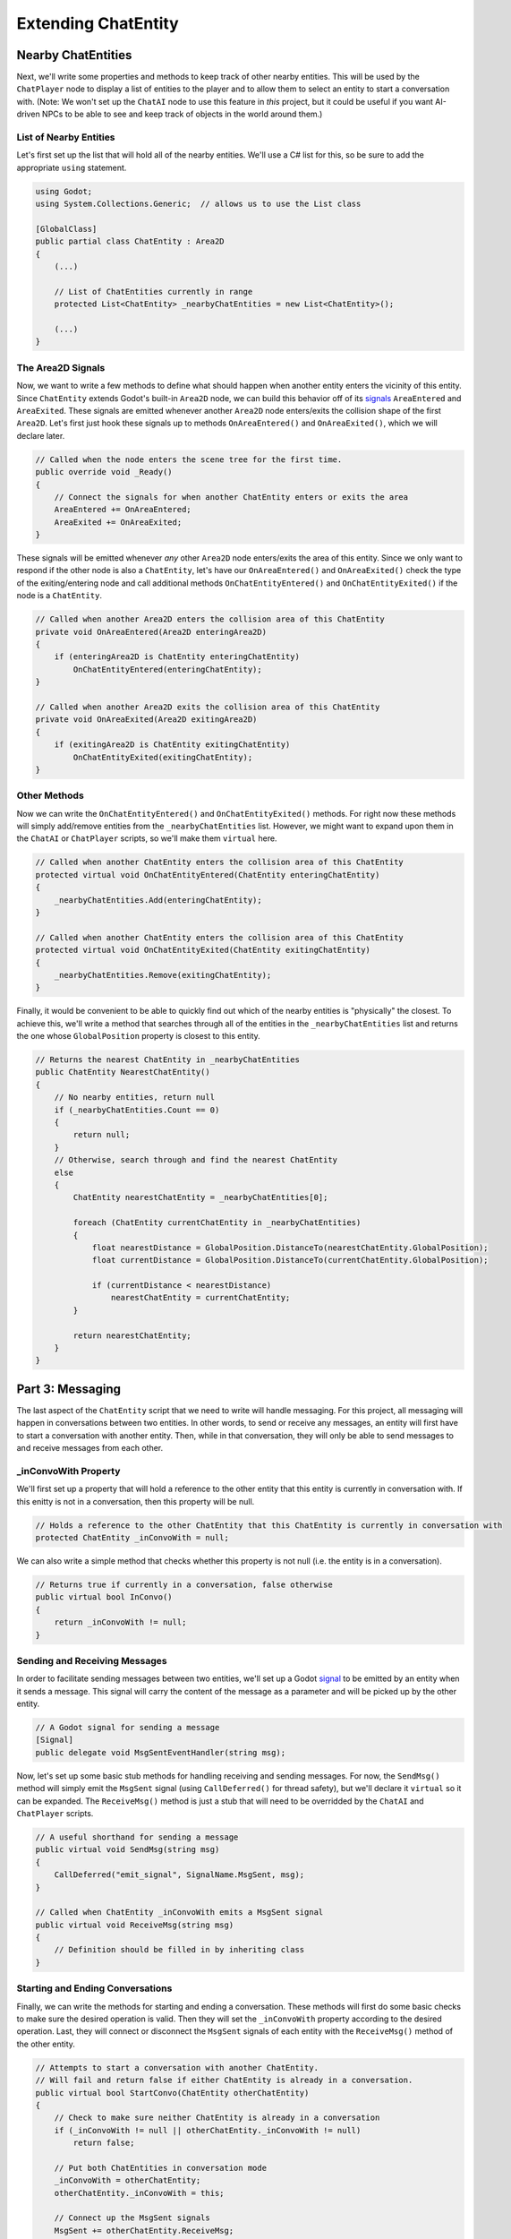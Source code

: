 Extending ChatEntity
====================

Nearby ChatEntities
--------------------

Next, we'll write some properties and methods to keep track of other nearby entities. This will be
used by the ``ChatPlayer`` node to display a list of entities to the player and to allow them to
select an entity to start a conversation with. (Note: We won't set up the ``ChatAI`` node to use
this feature in *this* project, but it could be useful if you want AI-driven NPCs to be able to see
and keep track of objects in the world around them.)

List of Nearby Entities
^^^^^^^^^^^^^^^^^^^^^^^

Let's first set up the list that will hold all of the nearby entities. We'll use a C# list for
this, so be sure to add the appropriate ``using`` statement.

.. code-block:: csharp

    using Godot;
    using System.Collections.Generic;  // allows us to use the List class

    [GlobalClass]
    public partial class ChatEntity : Area2D
    {
        (...)

        // List of ChatEntities currently in range
        protected List<ChatEntity> _nearbyChatEntities = new List<ChatEntity>();

        (...)
    }

The Area2D Signals
^^^^^^^^^^^^^^^^^^

Now, we want to write a few methods to define what should happen when another entity enters the
vicinity of this entity. Since ``ChatEntity`` extends Godot's built-in ``Area2D`` node, we can
build this behavior off of its
`signals <https://docs.godotengine.org/en/stable/tutorials/scripting/c_sharp/c_sharp_signals.html>`_
``AreaEntered`` and ``AreaExited``. These signals are emitted whenever another ``Area2D`` node
enters/exits the collision shape of the first ``Area2D``. Let's first just hook these signals up to
methods ``OnAreaEntered()`` and ``OnAreaExited()``, which we will declare later.

.. code-block:: csharp

    // Called when the node enters the scene tree for the first time.
    public override void _Ready()
    {
        // Connect the signals for when another ChatEntity enters or exits the area
        AreaEntered += OnAreaEntered;
        AreaExited += OnAreaExited;
    }

These signals will be emitted whenever *any* other ``Area2D`` node enters/exits the area of this
entity. Since we only want to respond if the other node is also a ``ChatEntity``, let's have our
``OnAreaEntered()`` and ``OnAreaExited()`` check the type of the exiting/entering node and call
additional methods ``OnChatEntityEntered()`` and ``OnChatEntityExited()`` if the node is a
``ChatEntity``.

.. code-block:: csharp

    // Called when another Area2D enters the collision area of this ChatEntity
    private void OnAreaEntered(Area2D enteringArea2D)
    {
        if (enteringArea2D is ChatEntity enteringChatEntity)
            OnChatEntityEntered(enteringChatEntity);
    }

    // Called when another Area2D exits the collision area of this ChatEntity
    private void OnAreaExited(Area2D exitingArea2D)
    {
        if (exitingArea2D is ChatEntity exitingChatEntity)
            OnChatEntityExited(exitingChatEntity);
    }

Other Methods
^^^^^^^^^^^^^

Now we can write the ``OnChatEntityEntered()`` and ``OnChatEntityExited()`` methods. For right now
these methods will simply add/remove entities from the ``_nearbyChatEntities`` list. However, we
might want to expand upon them in the ``ChatAI`` or ``ChatPlayer`` scripts, so we'll make them
``virtual`` here.

.. code-block:: csharp

    // Called when another ChatEntity enters the collision area of this ChatEntity
    protected virtual void OnChatEntityEntered(ChatEntity enteringChatEntity)
    {
        _nearbyChatEntities.Add(enteringChatEntity);
    }

    // Called when another ChatEntity enters the collision area of this ChatEntity
    protected virtual void OnChatEntityExited(ChatEntity exitingChatEntity)
    {
        _nearbyChatEntities.Remove(exitingChatEntity);
    }

Finally, it would be convenient to be able to quickly find out which of the nearby entities is
"physically" the closest. To achieve this, we'll write a method that searches through all of the
entities in the ``_nearbyChatEntities`` list and returns the one whose ``GlobalPosition`` property
is closest to this entity.

.. code-block:: csharp

    // Returns the nearest ChatEntity in _nearbyChatEntities
    public ChatEntity NearestChatEntity()
    {
        // No nearby entities, return null
        if (_nearbyChatEntities.Count == 0)
        {
            return null;
        }
        // Otherwise, search through and find the nearest ChatEntity
        else
        {
            ChatEntity nearestChatEntity = _nearbyChatEntities[0];

            foreach (ChatEntity currentChatEntity in _nearbyChatEntities)
            {
                float nearestDistance = GlobalPosition.DistanceTo(nearestChatEntity.GlobalPosition);
                float currentDistance = GlobalPosition.DistanceTo(currentChatEntity.GlobalPosition);

                if (currentDistance < nearestDistance)
                    nearestChatEntity = currentChatEntity;
            }

            return nearestChatEntity;
        }
    }

Part 3: Messaging
-----------------

The last aspect of the ``ChatEntity`` script that we need to write will handle messaging. For this
project, all messaging will happen in conversations between two entities. In other words, to send
or receive any messages, an entity will first have to start a conversation with another entity.
Then, while in that conversation, they will only be able to send messages to and receive messages
from each other.

_inConvoWith Property
^^^^^^^^^^^^^^^^^^^^^

We'll first set up a property that will hold a reference to the other entity that this
entity is currently in conversation with. If this enitty is not in a conversation, then this
property will be null.

.. code-block:: csharp

    // Holds a reference to the other ChatEntity that this ChatEntity is currently in conversation with
    protected ChatEntity _inConvoWith = null;

We can also write a simple method that checks whether this property is not null (i.e. the entity is
in a conversation).

.. code-block:: csharp

    // Returns true if currently in a conversation, false otherwise
    public virtual bool InConvo()
    {
        return _inConvoWith != null;
    }

Sending and Receiving Messages
^^^^^^^^^^^^^^^^^^^^^^^^^^^^^^

In order to facilitate sending messages between two entities, we'll set up a Godot
`signal <https://docs.godotengine.org/en/stable/tutorials/scripting/c_sharp/c_sharp_signals.html>`_
to be emitted by an entity when it sends a message. This signal will carry the content of the
message as a parameter and will be picked up by the other entity.

.. code-block:: csharp

    // A Godot signal for sending a message
    [Signal]
    public delegate void MsgSentEventHandler(string msg);

Now, let's set up some basic stub methods for handling receiving and sending messages. For now, the
``SendMsg()`` method will simply emit the ``MsgSent`` signal (using ``CallDeferred()`` for thread
safety), but we'll declare it ``virtual`` so it can be expanded. The ``ReceiveMsg()`` method is
just a stub that will need to be overridded by the ``ChatAI`` and ``ChatPlayer`` scripts.

.. code-block:: csharp

    // A useful shorthand for sending a message
    public virtual void SendMsg(string msg)
    {
        CallDeferred("emit_signal", SignalName.MsgSent, msg);
    }

    // Called when ChatEntity _inConvoWith emits a MsgSent signal
    public virtual void ReceiveMsg(string msg)
    {
        // Definition should be filled in by inheriting class
    }

Starting and Ending Conversations
^^^^^^^^^^^^^^^^^^^^^^^^^^^^^^^^^

Finally, we can write the methods for starting and ending a conversation. These methods will first do
some basic checks to make sure the desired operation is valid. Then they will set the
``_inConvoWith`` property according to the desired operation. Last, they will connect or disconnect
the ``MsgSent`` signals of each entity with the ``ReceiveMsg()`` method of the other entity.

.. code-block:: csharp

    // Attempts to start a conversation with another ChatEntity.
    // Will fail and return false if either ChatEntity is already in a conversation.
    public virtual bool StartConvo(ChatEntity otherChatEntity)
    {
        // Check to make sure neither ChatEntity is already in a conversation
        if (_inConvoWith != null || otherChatEntity._inConvoWith != null)
            return false;

        // Put both ChatEntities in conversation mode
        _inConvoWith = otherChatEntity;
        otherChatEntity._inConvoWith = this;

        // Connect up the MsgSent signals
        MsgSent += otherChatEntity.ReceiveMsg;
        otherChatEntity.MsgSent += ReceiveMsg;

        // Return success
        return true;
    }

    // Attempts to end a conversation with another ChatEntity
    // Will fail and return false if otherChatEntity is not in a conversation with this ChatEntity
    public virtual bool EndConvo(ChatEntity otherChatEntity)
    {
        // Check to make sure both ChatEntities are in conversation with each other
        if (_inConvoWith != otherChatEntity || otherChatEntity._inConvoWith != this)
            return false;

        // Take both ChatEntities out of conversation mode
        _inConvoWith = null;
        otherChatEntity._inConvoWith = null;

        // Disconnect the MsgSent signals
        MsgSent -= otherChatEntity.ReceiveMsg;
        otherChatEntity.MsgSent -= ReceiveMsg;

        // Return success
        return true;
    }
